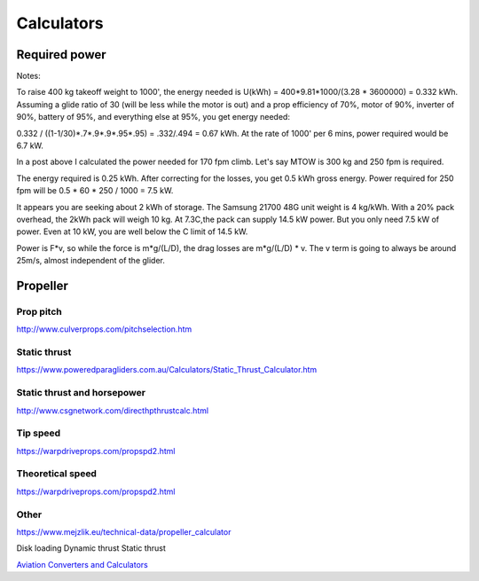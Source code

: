 ************************************************
Calculators
************************************************

.. image:: images/uc2.gif

Required power
===================================

Notes: 

To raise 400 kg takeoff weight to 1000', the energy needed is U(kWh) = 400*9.81*1000/(3.28 * 3600000) = 0.332 kWh. Assuming a glide ratio of 30 (will be less while the motor is out) and a prop efficiency of 70%, motor of 90%, inverter of 90%, battery of 95%, and everything else at 95%, you get energy needed:

0.332 / ((1-1/30)*.7*.9*.9*.95*.95) = .332/.494 = 0.67 kWh. At the rate of 1000' per 6 mins, power required would be 6.7 kW.



In a post above I calculated the power needed for 170 fpm climb. Let's say MTOW is 300 kg and 250 fpm is required.

The energy required is 0.25 kWh. After correcting for the losses, you get 0.5 kWh gross energy. Power required for 250 fpm will be 0.5 * 60 * 250 / 1000 = 7.5 kW.

It appears you are seeking about 2 kWh of storage. The Samsung 21700 48G unit weight is 4 kg/kWh. With a 20% pack overhead, the 2kWh pack will weigh 10 kg. At 7.3C,the pack can supply 14.5 kW power. But you only need 7.5 kW of power. Even at 10 kW, you are well below the C limit of 14.5 kW.


Power is F*v, so while the force is m*g/(L/D), the drag losses are m*g/(L/D) * v. The v term is going to always be around 25m/s, almost independent of the glider.

Propeller
==========================

Prop pitch
-----------------------------

http://www.culverprops.com/pitchselection.htm

Static thrust
----------------------------------

https://www.poweredparagliders.com.au/Calculators/Static_Thrust_Calculator.htm

Static thrust and horsepower
----------------------------------

http://www.csgnetwork.com/directhpthrustcalc.html

Tip speed 
----------------

https://warpdriveprops.com/propspd2.html

Theoretical speed
-------------------------

https://warpdriveprops.com/propspd2.html

Other
---------------------

https://www.mejzlik.eu/technical-data/propeller_calculator

Disk loading
Dynamic thrust
Static thrust


`Aviation Converters and Calculators <http://www.csgnetwork.com/aviationconverters.html>`_ 